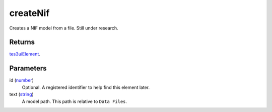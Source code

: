 createNif
====================================================================================================

Creates a NIF model from a file. Still under research.

Returns
----------------------------------------------------------------------------------------------------

`tes3uiElement`_.

Parameters
----------------------------------------------------------------------------------------------------

id (`number`_)
    Optional. A registered identifier to help find this element later.

text (`string`_)
    A model path. This path is relative to ``Data Files``.

.. _`tes3uiElement`: ../../../lua/type/tes3uiElement.html
.. _`string`: ../../../lua/type/string.html
.. _`number`: ../../../lua/type/number.html
